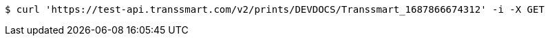 [source,bash]
----
$ curl 'https://test-api.transsmart.com/v2/prints/DEVDOCS/Transsmart_1687866674312' -i -X GET
----
